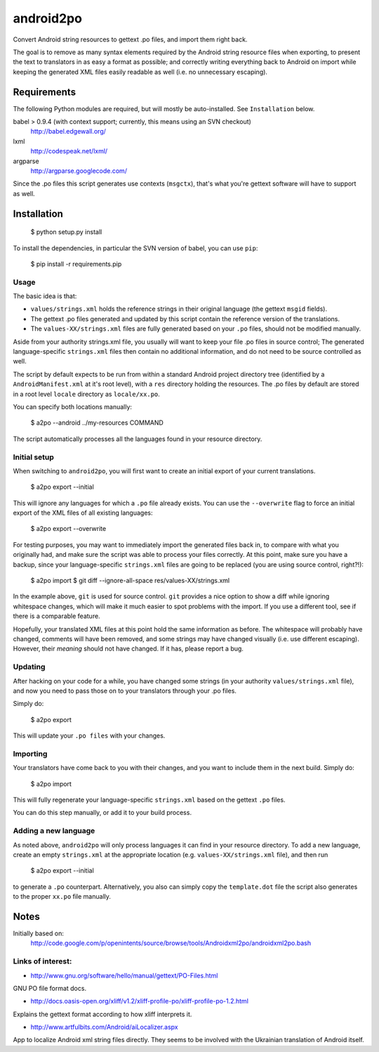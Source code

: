 android2po
==========

Convert Android string resources to gettext .po files, and import them
right back.

The goal is to remove as many syntax elements required by the Android
string resource files when exporting, to present the text to translators
in as easy a format as possible; and correctly writing everything back
to Android on import while keeping the generated XML files easily
readable as well (i.e. no unnecessary escaping).


Requirements
------------

The following Python modules are required, but will mostly be
auto-installed. See ``Installation`` below.

babel > 0.9.4 (with context support; currently, this means using an SVN checkout)
    http://babel.edgewall.org/

lxml
    http://codespeak.net/lxml/

argparse
	http://argparse.googlecode.com/

Since the .po files this script generates use contexts (``msgctx``),
that's what you're gettext software will have to support as well.


Installation
------------

    $ python setup.py install


To install the dependencies, in particular the SVN version of babel, you
can use ``pip``:

    $ pip install -r requirements.pip


Usage
~~~~~

The basic idea is that:

* ``values/strings.xml`` holds the reference strings in their
  original language (the gettext ``msgid`` fields).

* The gettext .po files generated and updated by this script contain
  the reference version of the translations.

* The ``values-XX/strings.xml`` files are fully generated based on
  your ``.po`` files, should not be modified manually.

Aside from your authority strings.xml file, you usually will want to keep
your file .po files in source control; The generated language-specific
``strings.xml`` files then contain no additional information, and do not
need to be source controlled as well.

The script by default expects to be run from within a standard Android
project directory tree (identified by a ``AndroidManifest.xml`` at it's
root level), with a ``res`` directory holding the resources.
The .po files by default are stored in a root level ``locale`` directory
as ``locale/xx.po``.

You can specify both locations manually:

    $ a2po --android ../my-resources COMMAND

The script automatically processes all the languages found in your resource
directory.

Initial setup
~~~~~~~~~~~~~

When switching to ``android2po``, you will first want to create an
initial export of your current translations.

    $ a2po export --initial

This will ignore any languages for which a ``.po`` file already exists.
You can use the ``--overwrite`` flag to force an initial export of the
XML files of all existing languages:

    $ a2po export --overwrite

For testing purposes, you may want to immediately import the generated
files back in, to compare with what you originally had, and make sure
the script was able to process your files correctly.
At this point, make sure you have a backup, since your language-specific
``strings.xml`` files are going to be replaced (you are using source
control, right?!):

    $ a2po import
    $ git diff --ignore-all-space res/values-XX/strings.xml

In the example above, ``git`` is used for source control. ``git``
provides a nice option to show a diff while ignoring whitespace
changes, which will make it much easier to spot problems with the
import. If you use a different tool, see if there is a comparable
feature.

Hopefully, your translated XML files at this point hold the same
information as before. The whitespace will probably have changed,
comments will have been removed, and some strings may have changed
visually (i.e. use different escaping). However, their *meaning*
should not have changed. If it has, please report a bug.

Updating
~~~~~~~~

After hacking on your code for a while, you have changed some
strings (in your authority ``values/strings.xml`` file), and now
you need to pass those on to your translators through your .po files.

Simply do:

    $ a2po export

This will update your ``.po files`` with your changes.

Importing
~~~~~~~~~

Your translators have come back to you with their changes, and you
want to include them in the next build. Simply do:

    $ a2po import

This will fully regenerate your language-specific ``strings.xml``
based on the gettext ``.po`` files.

You can do this step manually, or add it to your build process.

Adding a new language
~~~~~~~~~~~~~~~~~~~~~

As noted above, ``android2po`` will only process languages it can
find in your resource directory. To add a new language, create an
empty ``strings.xml`` at the appropriate location (e.g.
``values-XX/strings.xml`` file), and then run

    $ a2po export --initial

to generate a ``.po`` counterpart. Alternatively, you also can simply
copy the ``template.dot`` file the script also generates to the proper
``xx.po`` file manually.


Notes
-----

Initially based on:
    http://code.google.com/p/openintents/source/browse/tools/Androidxml2po/androidxml2po.bash


Links of interest:
~~~~~~~~~~~~~~~~~~

- http://www.gnu.org/software/hello/manual/gettext/PO-Files.html

GNU PO file format docs.

- http://docs.oasis-open.org/xliff/v1.2/xliff-profile-po/xliff-profile-po-1.2.html

Explains the gettext format according to how xliff interprets it.

- http://www.artfulbits.com/Android/aiLocalizer.aspx

App to localize Android xml string files directly. They seems to be involved
with the Ukrainian translation of Android itself.